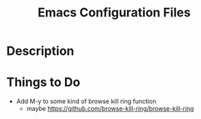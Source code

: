 #+TITLE: Emacs Configuration Files

* Description

* Things to Do
- Add M-y  to some kind of browse kill ring function
  - maybe https://github.com/browse-kill-ring/browse-kill-ring
